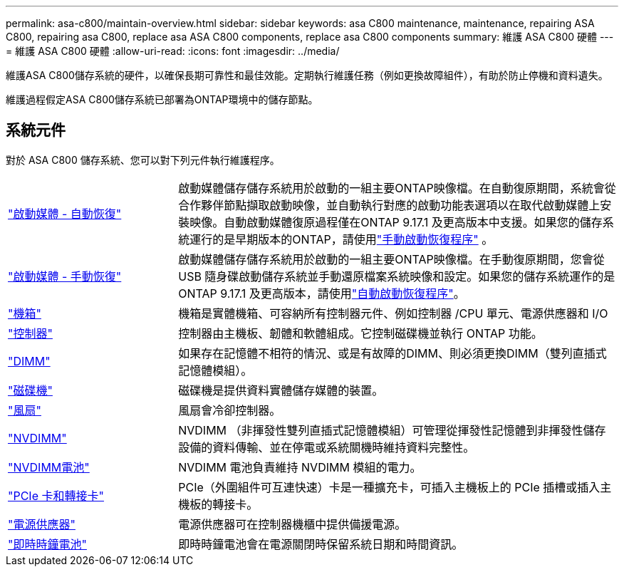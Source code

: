 ---
permalink: asa-c800/maintain-overview.html 
sidebar: sidebar 
keywords: asa C800 maintenance, maintenance, repairing ASA C800, repairing asa C800, replace asa ASA C800 components, replace asa C800 components 
summary: 維護 ASA C800 硬體 
---
= 維護 ASA C800 硬體
:allow-uri-read: 
:icons: font
:imagesdir: ../media/


[role="lead"]
維護ASA C800儲存系統的硬件，以確保長期可靠性和最佳效能。定期執行維護任務（例如更換故障組件），有助於防止停機和資料遺失。

維護過程假定ASA C800儲存系統已部署為ONTAP環境中的儲存節點。



== 系統元件

對於 ASA C800 儲存系統、您可以對下列元件執行維護程序。

[cols="25,65"]
|===


 a| 
link:bootmedia-replace-workflow-bmr.html["啟動媒體 - 自動恢復"]
 a| 
啟動媒體儲存儲存系統用於啟動的一組主要ONTAP映像檔。在自動復原期間，系統會從合作夥伴節點擷取啟動映像，並自動執行對應的啟動功能表選項以在取代啟動媒體上安裝映像。自動啟動媒體復原過程僅在ONTAP 9.17.1 及更高版本中支援。如果您的儲存系統運行的是早期版本的ONTAP，請使用link:bootmedia-replace-workflow.html["手動啟動恢復程序"] 。



 a| 
link:bootmedia-replace-workflow.html["啟動媒體 - 手動恢復"]
 a| 
啟動媒體儲存儲存系統用於啟動的一組主要ONTAP映像檔。在手動復原期間，您會從 USB 隨身碟啟動儲存系統並手動還原檔案系統映像和設定。如果您的儲存系統運作的是ONTAP 9.17.1 及更高版本，請使用link:bootmedia-replace-workflow-bmr.html["自動啟動恢復程序"]。



 a| 
link:chassis-replace-overview.html["機箱"]
 a| 
機箱是實體機箱、可容納所有控制器元件、例如控制器 /CPU 單元、電源供應器和 I/O



 a| 
link:controller-replace-overview.html["控制器"]
 a| 
控制器由主機板、韌體和軟體組成。它控制磁碟機並執行 ONTAP 功能。



 a| 
link:dimm-replace.html["DIMM"]
 a| 
如果存在記憶體不相符的情況、或是有故障的DIMM、則必須更換DIMM（雙列直插式記憶體模組）。



 a| 
link:drive-replace.html["磁碟機"]
 a| 
磁碟機是提供資料實體儲存媒體的裝置。



 a| 
link:fan-replace.html["風扇"]
 a| 
風扇會冷卻控制器。



 a| 
link:nvdimm-replace.html["NVDIMM"]
 a| 
NVDIMM （非揮發性雙列直插式記憶體模組）可管理從揮發性記憶體到非揮發性儲存設備的資料傳輸、並在停電或系統關機時維持資料完整性。



 a| 
link:nvdimm-battery-replace.html["NVDIMM電池"]
 a| 
NVDIMM 電池負責維持 NVDIMM 模組的電力。



 a| 
link:pci-cards-and-risers-replace.html["PCIe 卡和轉接卡"]
 a| 
PCIe（外圍組件可互連快速）卡是一種擴充卡，可插入主機板上的 PCIe 插槽或插入主機板的轉接卡。



 a| 
link:power-supply-replace.html["電源供應器"]
 a| 
電源供應器可在控制器機櫃中提供備援電源。



 a| 
link:rtc-battery-replace.html["即時時鐘電池"]
 a| 
即時時鐘電池會在電源關閉時保留系統日期和時間資訊。

|===